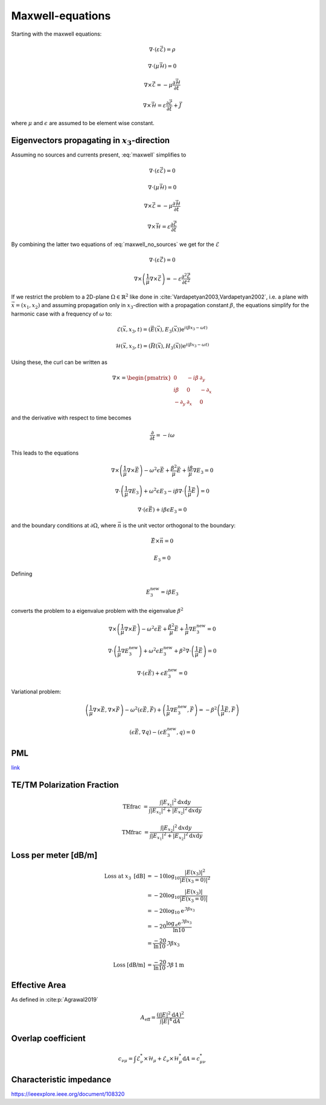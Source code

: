 #################
Maxwell-equations
#################

Starting with the maxwell equations:

.. math::
    :name: maxwell

    &\nabla\cdot \left(\varepsilon\vec{\mathcal{E}}\right) = \rho

    &\nabla\cdot \left(\mu\vec{\mathcal{H}}\right) = 0

    &\nabla\times\vec{\mathcal{E}} = - \mu \frac{\partial \vec{\mathcal{H}}}{\partial t}

    &\nabla\times\vec{\mathcal{H}} = \varepsilon\frac{\partial \vec{\mathcal{E}}}{\partial t} + \vec{J}

where :math:`\mu` and :math:`\epsilon` are assumed to be element wise constant.

*************************************************
Eigenvectors propagating in :math:`x_3`-direction
*************************************************

Assuming no sources and currents present, :eq:`maxwell` simplifies to

.. math::
    :name: maxwell_no_sources

    &\nabla\cdot \left(\varepsilon\vec{\mathcal{E}}\right) = 0

    &\nabla\cdot \left(\mu\vec{\mathcal{H}}\right) = 0

    &\nabla\times\vec{\mathcal{E}} = - \mu \frac{\partial \vec{\mathcal{H}}}{\partial t}

    &\nabla\times\vec{\mathcal{H}} = \varepsilon\frac{\partial \vec{\mathcal{E}}}{\partial t}

By combining the latter two equations of :eq:`maxwell_no_sources` we get for the :math:`\mathcal{E}`

.. math::
    :name: maxwell_telegraph

    &\nabla\cdot \left(\varepsilon\vec{\mathcal{E}}\right) = 0

    &\nabla\times \left( \frac{1}{\mu}\nabla\times\vec{\mathcal{E}} \right)
    =
    - \varepsilon \frac{\partial^2 \vec{\mathcal{E}}}{\partial t^2}

If we restrict the problem to a 2D-plane :math:`\Omega \in \mathbb{R}^2` like done in :cite:`Vardapetyan2003,Vardapetyan2002`,
i.e. a plane with :math:`\vec{x}=(x_1,x_2)` and
assuming propagation only in :math:`x_3`-direction with a propagation constant :math:`\beta`,
the equations simplify for the harmonic case with a frequency of :math:`\omega` to:

.. math::
    \mathcal{E}(\vec{x},x_3,t)=(\vec{E}(\vec{x}),E_3(\vec{x}))\mathrm{e}^{i(\beta x_3 - \omega t)}

    \mathcal{H}(\vec{x},x_3,t)=(\vec{H}(\vec{x}),H_3(\vec{x}))\mathrm{e}^{i(\beta x_3 - \omega t)}

Using these, the curl can be written as

.. math::
    \nabla \times
    =
    \begin{pmatrix}
    0 & -i \beta & \partial_y \\
    i \beta & 0 & -\partial_x \\
    -\partial_y & \partial_x & 0
    \end{pmatrix}

and the derivative with respect to time becomes

.. math::
    \frac{\partial}{\partial t}
    =
    - i \omega

This leads to the equations

.. math::
    &
    \nabla \times \left(\frac{1}{\mu} \nabla \times \vec{E}\right)
    - \omega^2 \epsilon \vec{E}
    + \frac{\beta^2}{\mu}\vec{E}
    + \frac{i \beta}{\mu} \nabla E_3
    = 0

    &
    \nabla \cdot \left(\frac{1}{\mu} \nabla E_3\right)
    + \omega^2 \epsilon E_3
    - i \beta \nabla \cdot \left( \frac{1}{\mu} \vec{E} \right)
    = 0

    &
    \nabla \cdot \left( \epsilon \vec{E} \right)
    + i \beta \epsilon E_3
    = 0

and the boundary conditions at :math:`\partial\Omega`,
where :math:`\vec{n}` is the unit vector orthogonal to the boundary:

.. math::
    &\vec{E} \times \vec{n} = 0

    &E_3 = 0

Defining

.. math::
    E_3^{\text{new}} = i \beta E_3

converts the problem to a eigenvalue problem with the eigenvalue :math:`\beta^2`

.. math::
    &
    \nabla \times \left(\frac{1}{\mu} \nabla \times \vec{E}\right)
    - \omega^2 \epsilon \vec{E}
    + \frac{\beta^2}{\mu}\vec{E}
    + \frac{1}{\mu} \nabla E_3^{\text{new}}
    = 0

    &
    \nabla \cdot \left(\frac{1}{\mu} \nabla E_3^{\text{new}}\right)
    + \omega^2 \epsilon E_3^{\text{new}}
    + \beta^2 \nabla \cdot \left( \frac{1}{\mu} \vec{E} \right)
    = 0

    &
    \nabla \cdot \left( \epsilon \vec{E} \right)
    + \epsilon E_3^{\text{new}}
    = 0

Variational problem:

.. math::
    &
    \left( \frac{1}{\mu} \nabla \times \vec{E}, \nabla \times \vec{F} \right)
    - \omega^2 \left( \epsilon \vec{E}, \vec{F} \right)
    + \left( \frac{1}{\mu} \nabla E_3^{\text{new}}, \vec{F} \right)
    =
    - \beta^2 \left( \frac{1}{\mu} \vec{E}, \vec{F} \right)

    &
    \left( \epsilon \vec{E}, \nabla q \right) - \left( \epsilon E_3^{\text{new}}, q \right)
    = 0

***
PML
***
`link <http://www.hade.ch/docs/report_FDFD.pdf>`_


***************************
TE/TM Polarization Fraction
***************************

.. math::

    \mathrm{TEfrac}
    &=
    \frac{
        \int \left| E_{x_1} \right|^2 \mathrm{d}x\mathrm{d}y
    }{
        \int \left| E_{x_1} \right|^2 + \left| E_{x_2} \right|^2 \mathrm{d}x \mathrm{d}y
    }

    \mathrm{TMfrac}
    &=
    \frac{
        \int \left| E_{x_2} \right|^2 \mathrm{d}x\mathrm{d}y
    }{
        \int \left| E_{x_1} \right|^2 + \left| E_{x_2} \right|^2 \mathrm{d}x \mathrm{d}y
    }

*********************
Loss per meter [dB/m]
*********************

.. math::
    \text{Loss at }x_3\text{ [dB]}
    &=-10 \log_{10} \frac{\left|E(x_3)\right|^2}{\left|E(x_3=0)\right|^2}
    \\
    &=-20 \log_{10} \frac{\left|E(x_3)\right|}{\left|E(x_3=0)\right|}
    \\
    &=-20 \log_{10} \mathrm{e}^{\Im\beta x_3}
    \\
    &=-20 \frac{\log_{\mathrm{e}} \mathrm{e}^{\Im\beta x_3}}{\ln 10}
    \\
    &=\frac{-20}{\ln 10} \Im\beta x_3
    \\
    \\
    \text{Loss [dB/m]}
    &=
    \frac{-20}{\ln 10} \Im\beta \, 1\mathrm{m}

**************
Effective Area
**************

As defined in :cite:p:`Agrawal2019`

.. math::
    A_{\text{eff}}
    =
    \frac{
        \left( \int \left| E \right|^2 \mathrm{d}A \right)^2
    }{
        \int \left| E \right|^4 \mathrm{d}A
    }

*******************
Overlap coefficient
*******************

.. math::
    c_{\nu\mu}
    =
    \int \mathcal{E}_\nu^* \times \mathcal{H}_\mu + \mathcal{E}_\nu \times \mathcal{H}_\mu^* \mathrm{d}A
    =
    c_{\mu\nu}^*

.. bibliography::

************************
Characteristic impedance
************************
`<https://ieeexplore.ieee.org/document/108320>`_